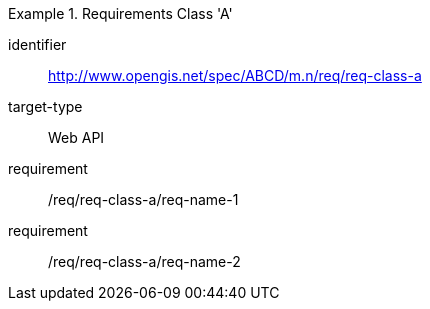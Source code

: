 
[requirements_class]
.Requirements Class 'A'
====
[%metadata]
identifier:: http://www.opengis.net/spec/ABCD/m.n/req/req-class-a
target-type:: Web API
requirement:: /req/req-class-a/req-name-1
requirement:: /req/req-class-a/req-name-2
====


